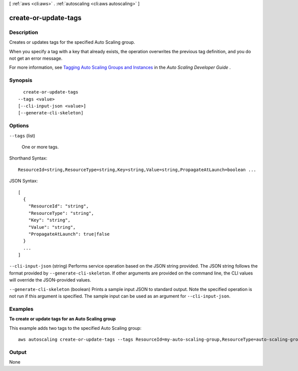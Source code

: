 [ :ref:`aws <cli:aws>` . :ref:`autoscaling <cli:aws autoscaling>` ]

.. _cli:aws autoscaling create-or-update-tags:


*********************
create-or-update-tags
*********************



===========
Description
===========



Creates or updates tags for the specified Auto Scaling group.

 

When you specify a tag with a key that already exists, the operation overwrites the previous tag definition, and you do not get an error message.

 

For more information, see `Tagging Auto Scaling Groups and Instances`_ in the *Auto Scaling Developer Guide* .



========
Synopsis
========

::

    create-or-update-tags
  --tags <value>
  [--cli-input-json <value>]
  [--generate-cli-skeleton]




=======
Options
=======

``--tags`` (list)


  One or more tags.

  



Shorthand Syntax::

    ResourceId=string,ResourceType=string,Key=string,Value=string,PropagateAtLaunch=boolean ...




JSON Syntax::

  [
    {
      "ResourceId": "string",
      "ResourceType": "string",
      "Key": "string",
      "Value": "string",
      "PropagateAtLaunch": true|false
    }
    ...
  ]



``--cli-input-json`` (string)
Performs service operation based on the JSON string provided. The JSON string follows the format provided by ``--generate-cli-skeleton``. If other arguments are provided on the command line, the CLI values will override the JSON-provided values.

``--generate-cli-skeleton`` (boolean)
Prints a sample input JSON to standard output. Note the specified operation is not run if this argument is specified. The sample input can be used as an argument for ``--cli-input-json``.



========
Examples
========

**To create or update tags for an Auto Scaling group**

This example adds two tags to the specified Auto Scaling group::

	aws autoscaling create-or-update-tags --tags ResourceId=my-auto-scaling-group,ResourceType=auto-scaling-group,Key=Role,Value=WebServer,PropagateAtLaunch=true ResourceId=my-auto-scaling-group,ResourceType=auto-scaling-group,Key=Dept,Value=Research,PropagateAtLaunch=true


======
Output
======

None

.. _Tagging Auto Scaling Groups and Instances: http://docs.aws.amazon.com/AutoScaling/latest/DeveloperGuide/ASTagging.html
